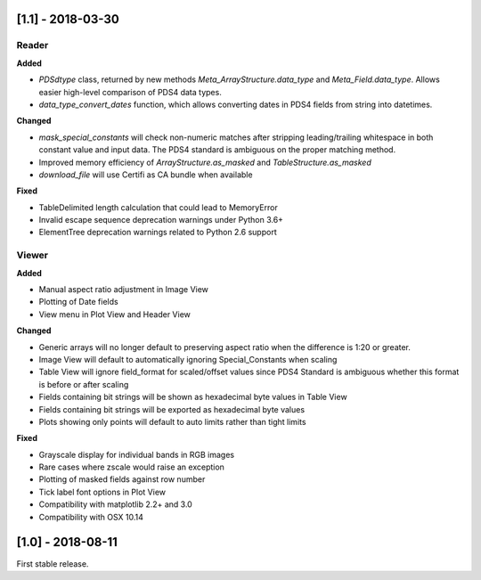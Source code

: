 [1.1] - 2018-03-30
==================

Reader
------

**Added**

- `PDSdtype` class, returned by new methods `Meta_ArrayStructure.data_type` and
  `Meta_Field.data_type`. Allows easier high-level comparison of PDS4 data types.
- `data_type_convert_dates` function, which allows converting dates in PDS4 fields
  from string into datetimes.

**Changed**

- `mask_special_constants` will check non-numeric matches after stripping
  leading/trailing whitespace in both constant value and input data. The PDS4
  standard is ambiguous on the proper matching method.
- Improved memory efficiency of `ArrayStructure.as_masked` and `TableStructure.as_masked`
- `download_file` will use Certifi as CA bundle when available

**Fixed**

- TableDelimited length calculation that could lead to MemoryError
- Invalid escape sequence deprecation warnings under Python 3.6+
- ElementTree deprecation warnings related to Python 2.6 support

Viewer
------

**Added**

- Manual aspect ratio adjustment in Image View
- Plotting of Date fields
- View menu in Plot View and Header View

**Changed**

- Generic arrays will no longer default to preserving aspect ratio when the difference
  is 1:20 or greater.
- Image View will default to automatically ignoring Special_Constants when scaling
- Table View will ignore field_format for scaled/offset values since PDS4 Standard
  is ambiguous whether this format is before or after scaling
- Fields containing bit strings will be shown as hexadecimal byte values in Table View
- Fields containing bit strings will be exported as hexadecimal byte values
- Plots showing only points will default to auto limits rather than tight limits

**Fixed**

- Grayscale display for individual bands in RGB images
- Rare cases where zscale would raise an exception
- Plotting of masked fields against row number
- Tick label font options in Plot View
- Compatibility with matplotlib 2.2+ and 3.0
- Compatibility with OSX 10.14


[1.0] - 2018-08-11
==================

First stable release.
